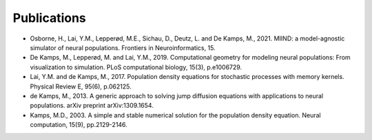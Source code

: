 ============
Publications
============

- Osborne, H., Lai, Y.M., Lepperød, M.E., Sichau, D., Deutz, L. and De Kamps, M., 2021. MIIND: a model-agnostic simulator of neural populations. Frontiers in Neuroinformatics, 15.
- De Kamps, M., Lepperød, M. and Lai, Y.M., 2019. Computational geometry for modeling neural populations: From visualization to simulation. PLoS computational biology, 15(3), p.e1006729.
- Lai, Y.M. and de Kamps, M., 2017. Population density equations for stochastic processes with memory kernels. Physical Review E, 95(6), p.062125.
- de Kamps, M., 2013. A generic approach to solving jump diffusion equations with applications to neural populations. arXiv preprint arXiv:1309.1654.
- Kamps, M.D., 2003. A simple and stable numerical solution for the population density equation. Neural computation, 15(9), pp.2129-2146.




